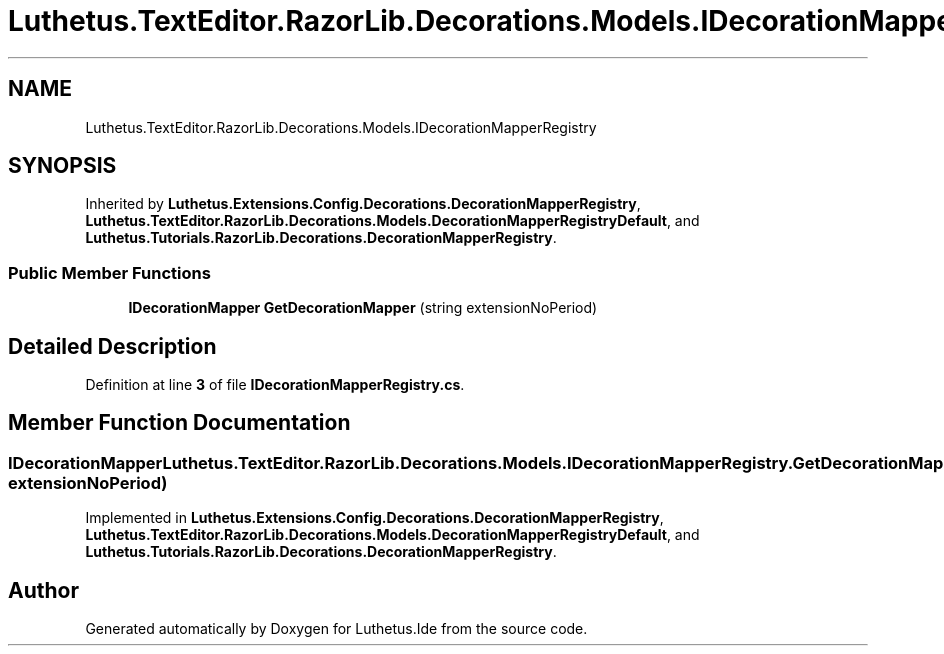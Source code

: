 .TH "Luthetus.TextEditor.RazorLib.Decorations.Models.IDecorationMapperRegistry" 3 "Version 1.0.0" "Luthetus.Ide" \" -*- nroff -*-
.ad l
.nh
.SH NAME
Luthetus.TextEditor.RazorLib.Decorations.Models.IDecorationMapperRegistry
.SH SYNOPSIS
.br
.PP
.PP
Inherited by \fBLuthetus\&.Extensions\&.Config\&.Decorations\&.DecorationMapperRegistry\fP, \fBLuthetus\&.TextEditor\&.RazorLib\&.Decorations\&.Models\&.DecorationMapperRegistryDefault\fP, and \fBLuthetus\&.Tutorials\&.RazorLib\&.Decorations\&.DecorationMapperRegistry\fP\&.
.SS "Public Member Functions"

.in +1c
.ti -1c
.RI "\fBIDecorationMapper\fP \fBGetDecorationMapper\fP (string extensionNoPeriod)"
.br
.in -1c
.SH "Detailed Description"
.PP 
Definition at line \fB3\fP of file \fBIDecorationMapperRegistry\&.cs\fP\&.
.SH "Member Function Documentation"
.PP 
.SS "\fBIDecorationMapper\fP Luthetus\&.TextEditor\&.RazorLib\&.Decorations\&.Models\&.IDecorationMapperRegistry\&.GetDecorationMapper (string extensionNoPeriod)"

.PP
Implemented in \fBLuthetus\&.Extensions\&.Config\&.Decorations\&.DecorationMapperRegistry\fP, \fBLuthetus\&.TextEditor\&.RazorLib\&.Decorations\&.Models\&.DecorationMapperRegistryDefault\fP, and \fBLuthetus\&.Tutorials\&.RazorLib\&.Decorations\&.DecorationMapperRegistry\fP\&.

.SH "Author"
.PP 
Generated automatically by Doxygen for Luthetus\&.Ide from the source code\&.
